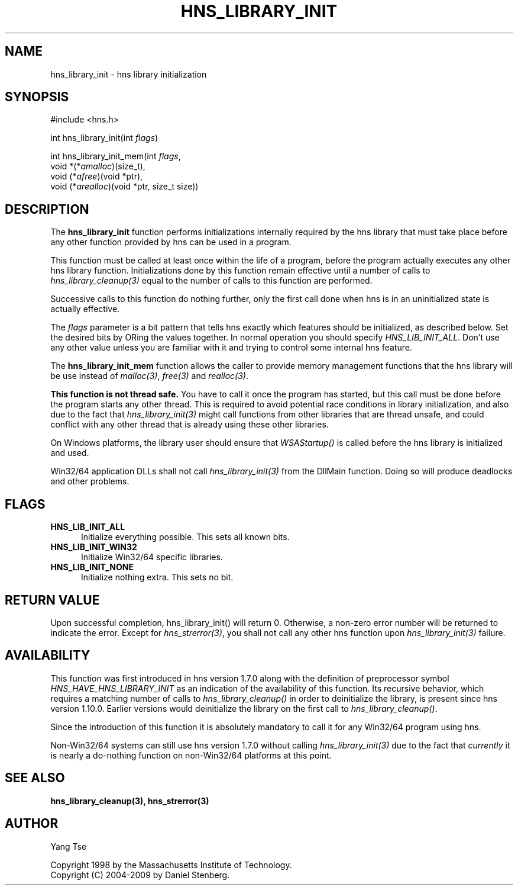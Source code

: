 .\"
.\" Copyright 1998 by the Massachusetts Institute of Technology.
.\" Copyright (C) 2004-2009 by Daniel Stenberg
.\"
.\" Permission to use, copy, modify, and distribute this
.\" software and its documentation for any purpose and without
.\" fee is hereby granted, provided that the above copyright
.\" notice appear in all copies and that both that copyright
.\" notice and this permission notice appear in supporting
.\" documentation, and that the name of M.I.T. not be used in
.\" advertising or publicity pertaining to distribution of the
.\" software without specific, written prior permission.
.\" M.I.T. makes no representations about the suitability of
.\" this software for any purpose.  It is provided "as is"
.\" without express or implied warranty.
.\"
.TH HNS_LIBRARY_INIT 3 "19 May 2009"
.SH NAME
hns_library_init \- hns library initialization
.SH SYNOPSIS
.nf
#include <hns.h>

int hns_library_init(int \fIflags\fP)

int hns_library_init_mem(int \fIflags\fP,
                          void *(*\fIamalloc\fP)(size_t),
                          void (*\fIafree\fP)(void *ptr),
                          void (*\fIarealloc\fP)(void *ptr, size_t size))
.fi
.SH DESCRIPTION
.PP
The
.B hns_library_init
function performs initializations internally required by the hns
library that must take place before any other function provided by
hns can be used in a program.
.PP
This function must be called at least once within the life of a program,
before the program actually executes any other hns library function.
Initializations done by this function remain effective until a number of
calls to \fIhns_library_cleanup(3)\fP equal to the number of calls to
this function are performed.
.PP
Successive calls to this function do nothing further, only the first
call done when hns is in an uninitialized state is actually
effective.
.PP
The
.I flags
parameter is a bit pattern that tells hns exactly which features
should be initialized, as described below. Set the desired bits by
ORing the values together. In normal operation you should specify
\fIHNS_LIB_INIT_ALL\fP. Don't use any other value unless you are
familiar with it and trying to control some internal hns feature.
.PP
The
.B hns_library_init_mem
function allows the caller to provide memory management functions that the
hns library will be use instead of \fImalloc(3)\fP, \fIfree(3)\fP and
\fIrealloc(3)\fP.
.PP
.B This function is not thread safe.
You have to call it once the program has started, but this call must be done
before the program starts any other thread. This is required to avoid
potential race conditions in library initialization, and also due to the fact
that \fIhns_library_init(3)\fP might call functions from other libraries that
are thread unsafe, and could conflict with any other thread that is already
using these other libraries.
.PP
On Windows platforms, the library user should ensure that \fIWSAStartup()\fP
is called before the hns library is initialized and used.
.PP
Win32/64 application DLLs shall not call \fIhns_library_init(3)\fP from the
DllMain function. Doing so will produce deadlocks and other problems.
.SH FLAGS
.TP 5
.B HNS_LIB_INIT_ALL
Initialize everything possible. This sets all known bits.
.TP
.B HNS_LIB_INIT_WIN32
Initialize Win32/64 specific libraries.
.TP
.B HNS_LIB_INIT_NONE
Initialize nothing extra. This sets no bit.
.SH RETURN VALUE
Upon successful completion, hns_library_init() will return 0.  Otherwise, a
non-zero error number will be returned to indicate the error. Except for
\fIhns_strerror(3)\fP, you shall not call any other hns function upon
\fIhns_library_init(3)\fP failure.
.SH AVAILABILITY
This function was first introduced in hns version 1.7.0 along with the
definition of preprocessor symbol \fIHNS_HAVE_HNS_LIBRARY_INIT\fP as an
indication of the availability of this function. Its recursive behavior,
which requires a matching number of calls to \fIhns_library_cleanup()\fP
in order to deinitialize the library, is present since hns version
1.10.0. Earlier versions would deinitialize the library on the first call
to \fIhns_library_cleanup()\fP.
.PP
Since the introduction of this function it is absolutely mandatory to
call it for any Win32/64 program using hns.
.PP
Non-Win32/64 systems can still use hns version 1.7.0 without calling
\fIhns_library_init(3)\fP due to the fact that \fIcurrently\fP it is nearly
a do-nothing function on non-Win32/64 platforms at this point.
.SH SEE ALSO
.BR hns_library_cleanup(3),
.BR hns_strerror(3)
.SH AUTHOR
Yang Tse
.PP
Copyright 1998 by the Massachusetts Institute of Technology.
.br
Copyright (C) 2004-2009 by Daniel Stenberg.
